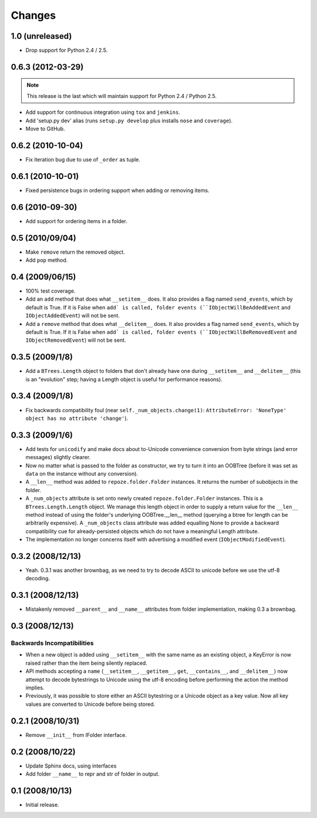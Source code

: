 Changes
=======

1.0 (unreleased)
----------------

- Drop support for Python 2.4 / 2.5.

0.6.3 (2012-03-29)
------------------

.. note::
   
   This release is the last which will maintain support for Python 2.4 /
   Python 2.5.

- Add support for continuous integration using ``tox`` and ``jenkins``.

- Add 'setup.py dev' alias (runs ``setup.py develop`` plus installs
  ``nose`` and ``coverage``).

- Move to GitHub.

0.6.2 (2010-10-04)
------------------

- Fix iteration bug due to use of ``_order`` as tuple.

0.6.1 (2010-10-01)
------------------

- Fixed persistence bugs in ordering support when adding or removing items.

0.6 (2010-09-30)
------------------

- Add support for ordering items in a folder.

0.5 (2010/09/04)
------------------

- Make ``remove`` return the removed object.

- Add ``pop`` method.

0.4 (2009/06/15)
------------------

- 100% test coverage.

- Add an ``add`` method that does what ``__setitem__`` does.  It also
  provides a flag named ``send_events``, which by default is True.  If
  it is False when ``add` is called, folder events
  (``IObjectWillBeAddedEvent`` and ``IObjectAddedEvent``) will not be
  sent.

- Add a ``remove`` method that does what ``__delitem__`` does.  It
  also provides a flag named ``send_events``, which by default is
  True.  If it is False when ``add` is called, folder events
  (``IObjectWillBeRemovedEvent`` and ``IObjectRemovedEvent``) will not
  be sent.

0.3.5 (2009/1/8)
------------------

- Add a ``BTrees.Length`` object to folders that don't already have
  one during ``__setitem__`` and ``__delitem__`` (this is an
  "evolution" step; having a Length object is useful for performance
  reasons).

0.3.4 (2009/1/8)
------------------

- Fix backwards compatibility foul (near
  ``self._num_objects.change(1)``: ``AttributeError: 'NoneType' object
  has no attribute 'change'``).

0.3.3 (2009/1/6)
------------------

- Add tests for ``unicodify`` and make docs about to-Unicode
  convenience conversion from byte strings (and error messages)
  slightly clearer.

- Now no matter what is passed to the folder as constructor, we
  try to turn it into an OOBTree (before it was set as ``data`` on the
  instance without any conversion).

- A ``__len__`` method was added to ``repoze.folder.Folder``
  instances.  It returns the number of subobjects in the folder.

- A ``_num_objects`` attribute is set onto newly created
  ``repoze.folder.Folder`` instances.  This is a
  ``BTrees.Length.Length`` object.  We manage this length object in
  order to supply a return value for the ``__len__`` method instead of
  using the folder's underlying OOBTree.__len__ method (querying a
  btree for length can be arbitrarily expensive).  A ``_num_objects``
  class attribute was added equalling None to provide a backward
  compatibility cue for already-persisted objects which do not have a
  meaningful Length attribute.

- The implementation no longer concerns itself with advertising a
  modified event (``IObjectModifiedEvent``).

0.3.2 (2008/12/13)
------------------

- Yeah.  0.3.1 was another brownbag, as we need to try to decode ASCII
  to unicode before we use the utf-8 decoding.

0.3.1 (2008/12/13)
------------------

- Mistakenly removed ``__parent__`` and ``__name__`` attributes from
  folder implementation, making 0.3 a brownbag.

0.3 (2008/12/13)
----------------

Backwards Incompatibilities
~~~~~~~~~~~~~~~~~~~~~~~~~~~

- When a new object is added using ``__setitem__`` with the same name
  as an existing object, a KeyError is now raised rather than the item
  being silently replaced.

- API methods accepting a ``name`` (``__setitem__``, ``__getitem__``,
  ``get``, ``__contains__``, and ``__delitem__``) now attempt to
  decode bytestrings to Unicode using the utf-8 encoding before
  performing the action the method implies.

- Previously, it was possible to store either an ASCII bytestring or a
  Unicode object as a key value.  Now all key values are converted to
  Unicode before being stored.

0.2.1 (2008/10/31)
------------------

- Remove ``__init__`` from IFolder interface.
 
0.2 (2008/10/22)
------------------

- Update Sphinx docs, using interfaces

- Add folder ``__name__`` to repr and str of folder in output.

0.1 (2008/10/13)
------------------

- Initial release.
